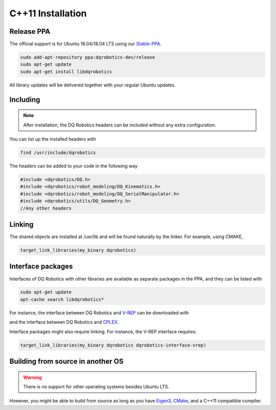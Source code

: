 C++11 Installation
##################

Release PPA
==================

The official support is for Ubuntu 16.04/18.04 LTS using our Stable-PPA_.

.. code-block:: bash
  
  sudo add-apt-repository ppa:dqrobotics-dev/release
  sudo apt-get update
  sudo apt-get install libdqrobotics

All library updates will be delivered together with your regular Ubuntu updates.

Including
=========
.. note::
  After installation, the DQ Robotics headers can be included without any extra configuration.

You can list up the installed headers with

.. code-block:: bash

  find /usr/include/dqrobotics
  
The headers can be added to your code in the following way

.. code-block:: cpp

  #include <dqrobotics/DQ.h>
  #include <dqrobotics/robot_modeling/DQ_Kinematics.h>
  #include <dqrobotics/robot_modeling/DQ_SerialManipulator.h>
  #include <dqrobotics/utils/DQ_Geometry.h>
  //Any other headers
  
Linking
=======
The shared objects are installed at /usr/lib and will be found naturally by the linker. For example, using CMAKE, 

.. code-block:: cmake

  target_link_libraries(my_binary dqrobotics)

Interface packages
==================

Interfaces of DQ Robotics with other libraries are available as separate packages in the PPA, and they can be listed with

.. code-block:: bash
  
  sudo apt-get update
  apt-cache search libdqrobotics*

For instance, the interface between DQ Robotics and V-REP_ can be downloaded with

.. code-block:: bash
  sudo apt-get install libdqrobotics-interface-vrep

and the interface between DQ Robotics and `CPLEX <https://www.ibm.com/jp-ja/products/ilog-cplex-optimization-studio>`_.

.. code-block:: bash
  sudo apt-get install libdqrobotics-interface-cplex

Interface packages might also require linking. For instance, the V-REP interface requires:

.. code-block:: cmake

  target_link_libraries(my_binary dqrobotics dqrobotics-interface-vrep)  

Building from source in another OS
==================================

.. warning::
   There is no support for other operating systems besides Ubuntu LTS.

However, you might be able to build from source as long as you have Eigen3_, CMake_, and a C++11 compatible compiler. 

.. _Stable-PPA: https://launchpad.net/~dqrobotics-dev/+archive/ubuntu/release
.. _V-REP: http://www.coppeliarobotics.com/
.. _Eigen3: http://eigen.tuxfamily.org/index.php?title=Main_Page
.. _CMake: https://cmake.org/
